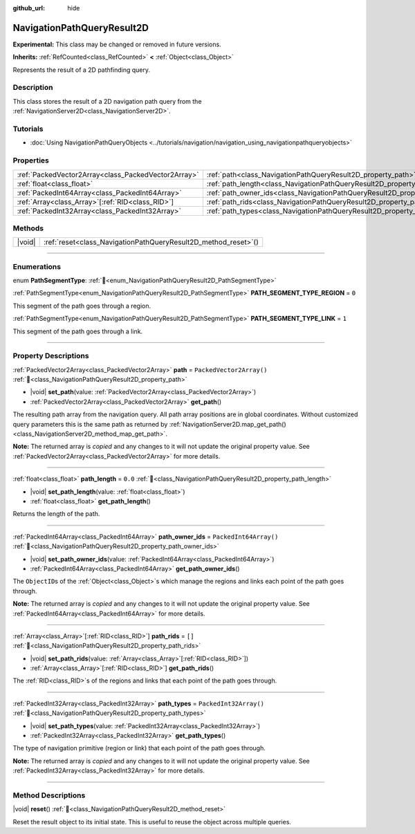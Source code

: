 :github_url: hide

.. DO NOT EDIT THIS FILE!!!
.. Generated automatically from Godot engine sources.
.. Generator: https://github.com/godotengine/godot/tree/master/doc/tools/make_rst.py.
.. XML source: https://github.com/godotengine/godot/tree/master/doc/classes/NavigationPathQueryResult2D.xml.

.. _class_NavigationPathQueryResult2D:

NavigationPathQueryResult2D
===========================

**Experimental:** This class may be changed or removed in future versions.

**Inherits:** :ref:`RefCounted<class_RefCounted>` **<** :ref:`Object<class_Object>`

Represents the result of a 2D pathfinding query.

.. rst-class:: classref-introduction-group

Description
-----------

This class stores the result of a 2D navigation path query from the :ref:`NavigationServer2D<class_NavigationServer2D>`.

.. rst-class:: classref-introduction-group

Tutorials
---------

- :doc:`Using NavigationPathQueryObjects <../tutorials/navigation/navigation_using_navigationpathqueryobjects>`

.. rst-class:: classref-reftable-group

Properties
----------

.. table::
   :widths: auto

   +-----------------------------------------------------+----------------------------------------------------------------------------------+--------------------------+
   | :ref:`PackedVector2Array<class_PackedVector2Array>` | :ref:`path<class_NavigationPathQueryResult2D_property_path>`                     | ``PackedVector2Array()`` |
   +-----------------------------------------------------+----------------------------------------------------------------------------------+--------------------------+
   | :ref:`float<class_float>`                           | :ref:`path_length<class_NavigationPathQueryResult2D_property_path_length>`       | ``0.0``                  |
   +-----------------------------------------------------+----------------------------------------------------------------------------------+--------------------------+
   | :ref:`PackedInt64Array<class_PackedInt64Array>`     | :ref:`path_owner_ids<class_NavigationPathQueryResult2D_property_path_owner_ids>` | ``PackedInt64Array()``   |
   +-----------------------------------------------------+----------------------------------------------------------------------------------+--------------------------+
   | :ref:`Array<class_Array>`\[:ref:`RID<class_RID>`\]  | :ref:`path_rids<class_NavigationPathQueryResult2D_property_path_rids>`           | ``[]``                   |
   +-----------------------------------------------------+----------------------------------------------------------------------------------+--------------------------+
   | :ref:`PackedInt32Array<class_PackedInt32Array>`     | :ref:`path_types<class_NavigationPathQueryResult2D_property_path_types>`         | ``PackedInt32Array()``   |
   +-----------------------------------------------------+----------------------------------------------------------------------------------+--------------------------+

.. rst-class:: classref-reftable-group

Methods
-------

.. table::
   :widths: auto

   +--------+--------------------------------------------------------------------+
   | |void| | :ref:`reset<class_NavigationPathQueryResult2D_method_reset>`\ (\ ) |
   +--------+--------------------------------------------------------------------+

.. rst-class:: classref-section-separator

----

.. rst-class:: classref-descriptions-group

Enumerations
------------

.. _enum_NavigationPathQueryResult2D_PathSegmentType:

.. rst-class:: classref-enumeration

enum **PathSegmentType**: :ref:`🔗<enum_NavigationPathQueryResult2D_PathSegmentType>`

.. _class_NavigationPathQueryResult2D_constant_PATH_SEGMENT_TYPE_REGION:

.. rst-class:: classref-enumeration-constant

:ref:`PathSegmentType<enum_NavigationPathQueryResult2D_PathSegmentType>` **PATH_SEGMENT_TYPE_REGION** = ``0``

This segment of the path goes through a region.

.. _class_NavigationPathQueryResult2D_constant_PATH_SEGMENT_TYPE_LINK:

.. rst-class:: classref-enumeration-constant

:ref:`PathSegmentType<enum_NavigationPathQueryResult2D_PathSegmentType>` **PATH_SEGMENT_TYPE_LINK** = ``1``

This segment of the path goes through a link.

.. rst-class:: classref-section-separator

----

.. rst-class:: classref-descriptions-group

Property Descriptions
---------------------

.. _class_NavigationPathQueryResult2D_property_path:

.. rst-class:: classref-property

:ref:`PackedVector2Array<class_PackedVector2Array>` **path** = ``PackedVector2Array()`` :ref:`🔗<class_NavigationPathQueryResult2D_property_path>`

.. rst-class:: classref-property-setget

- |void| **set_path**\ (\ value\: :ref:`PackedVector2Array<class_PackedVector2Array>`\ )
- :ref:`PackedVector2Array<class_PackedVector2Array>` **get_path**\ (\ )

The resulting path array from the navigation query. All path array positions are in global coordinates. Without customized query parameters this is the same path as returned by :ref:`NavigationServer2D.map_get_path()<class_NavigationServer2D_method_map_get_path>`.

**Note:** The returned array is *copied* and any changes to it will not update the original property value. See :ref:`PackedVector2Array<class_PackedVector2Array>` for more details.

.. rst-class:: classref-item-separator

----

.. _class_NavigationPathQueryResult2D_property_path_length:

.. rst-class:: classref-property

:ref:`float<class_float>` **path_length** = ``0.0`` :ref:`🔗<class_NavigationPathQueryResult2D_property_path_length>`

.. rst-class:: classref-property-setget

- |void| **set_path_length**\ (\ value\: :ref:`float<class_float>`\ )
- :ref:`float<class_float>` **get_path_length**\ (\ )

Returns the length of the path.

.. rst-class:: classref-item-separator

----

.. _class_NavigationPathQueryResult2D_property_path_owner_ids:

.. rst-class:: classref-property

:ref:`PackedInt64Array<class_PackedInt64Array>` **path_owner_ids** = ``PackedInt64Array()`` :ref:`🔗<class_NavigationPathQueryResult2D_property_path_owner_ids>`

.. rst-class:: classref-property-setget

- |void| **set_path_owner_ids**\ (\ value\: :ref:`PackedInt64Array<class_PackedInt64Array>`\ )
- :ref:`PackedInt64Array<class_PackedInt64Array>` **get_path_owner_ids**\ (\ )

The ``ObjectID``\ s of the :ref:`Object<class_Object>`\ s which manage the regions and links each point of the path goes through.

**Note:** The returned array is *copied* and any changes to it will not update the original property value. See :ref:`PackedInt64Array<class_PackedInt64Array>` for more details.

.. rst-class:: classref-item-separator

----

.. _class_NavigationPathQueryResult2D_property_path_rids:

.. rst-class:: classref-property

:ref:`Array<class_Array>`\[:ref:`RID<class_RID>`\] **path_rids** = ``[]`` :ref:`🔗<class_NavigationPathQueryResult2D_property_path_rids>`

.. rst-class:: classref-property-setget

- |void| **set_path_rids**\ (\ value\: :ref:`Array<class_Array>`\[:ref:`RID<class_RID>`\]\ )
- :ref:`Array<class_Array>`\[:ref:`RID<class_RID>`\] **get_path_rids**\ (\ )

The :ref:`RID<class_RID>`\ s of the regions and links that each point of the path goes through.

.. rst-class:: classref-item-separator

----

.. _class_NavigationPathQueryResult2D_property_path_types:

.. rst-class:: classref-property

:ref:`PackedInt32Array<class_PackedInt32Array>` **path_types** = ``PackedInt32Array()`` :ref:`🔗<class_NavigationPathQueryResult2D_property_path_types>`

.. rst-class:: classref-property-setget

- |void| **set_path_types**\ (\ value\: :ref:`PackedInt32Array<class_PackedInt32Array>`\ )
- :ref:`PackedInt32Array<class_PackedInt32Array>` **get_path_types**\ (\ )

The type of navigation primitive (region or link) that each point of the path goes through.

**Note:** The returned array is *copied* and any changes to it will not update the original property value. See :ref:`PackedInt32Array<class_PackedInt32Array>` for more details.

.. rst-class:: classref-section-separator

----

.. rst-class:: classref-descriptions-group

Method Descriptions
-------------------

.. _class_NavigationPathQueryResult2D_method_reset:

.. rst-class:: classref-method

|void| **reset**\ (\ ) :ref:`🔗<class_NavigationPathQueryResult2D_method_reset>`

Reset the result object to its initial state. This is useful to reuse the object across multiple queries.

.. |virtual| replace:: :abbr:`virtual (This method should typically be overridden by the user to have any effect.)`
.. |required| replace:: :abbr:`required (This method is required to be overridden when extending its base class.)`
.. |const| replace:: :abbr:`const (This method has no side effects. It doesn't modify any of the instance's member variables.)`
.. |vararg| replace:: :abbr:`vararg (This method accepts any number of arguments after the ones described here.)`
.. |constructor| replace:: :abbr:`constructor (This method is used to construct a type.)`
.. |static| replace:: :abbr:`static (This method doesn't need an instance to be called, so it can be called directly using the class name.)`
.. |operator| replace:: :abbr:`operator (This method describes a valid operator to use with this type as left-hand operand.)`
.. |bitfield| replace:: :abbr:`BitField (This value is an integer composed as a bitmask of the following flags.)`
.. |void| replace:: :abbr:`void (No return value.)`
